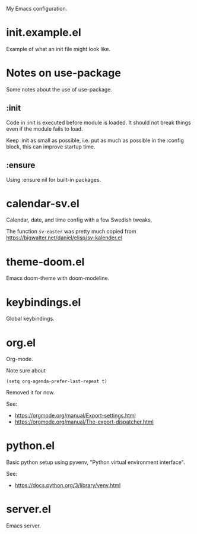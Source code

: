 My Emacs configuration.

* init.example.el
Example of what an init file might look like.
* Notes on use-package
Some notes about the use of use-package.
** :init
Code in :init is executed before module is loaded. It should not break
things even if the module fails to load.

Keep :init as small as possible, i.e. put as much as possible in the
:config block, this can improve startup time.
** :ensure
Using :ensure nil for built-in packages.
* calendar-sv.el
Calendar, date, and time config with a few Swedish tweaks.

The function =sv-easter= was pretty much copied from https://bigwalter.net/daniel/elisp/sv-kalender.el
* theme-doom.el
Emacs doom-theme with doom-modeline.
* keybindings.el
Global keybindings.
* org.el
Org-mode.

Note sure about
: (setq org-agenda-prefer-last-repeat t)
Removed it for now.

See:
- https://orgmode.org/manual/Export-settings.html
- https://orgmode.org/manual/The-export-dispatcher.html
* python.el
Basic python setup using pyvenv, "Python virtual environment interface".

See:
- https://docs.python.org/3/library/venv.html
* server.el
Emacs server.
